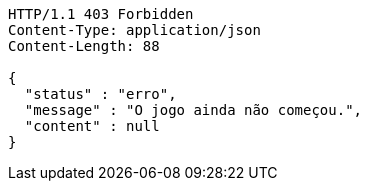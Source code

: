[source,http,options="nowrap"]
----
HTTP/1.1 403 Forbidden
Content-Type: application/json
Content-Length: 88

{
  "status" : "erro",
  "message" : "O jogo ainda não começou.",
  "content" : null
}
----